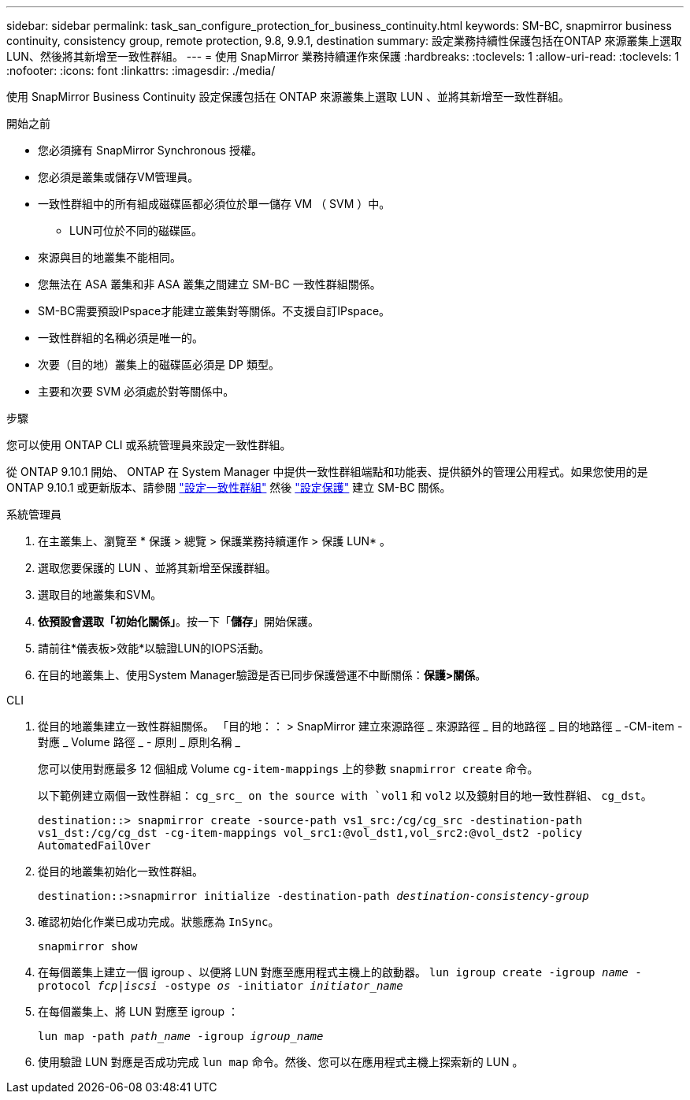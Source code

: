 ---
sidebar: sidebar 
permalink: task_san_configure_protection_for_business_continuity.html 
keywords: SM-BC, snapmirror business continuity, consistency group, remote protection, 9.8, 9.9.1, destination 
summary: 設定業務持續性保護包括在ONTAP 來源叢集上選取LUN、然後將其新增至一致性群組。 
---
= 使用 SnapMirror 業務持續運作來保護
:hardbreaks:
:toclevels: 1
:allow-uri-read: 
:toclevels: 1
:nofooter: 
:icons: font
:linkattrs: 
:imagesdir: ./media/


[role="lead"]
使用 SnapMirror Business Continuity 設定保護包括在 ONTAP 來源叢集上選取 LUN 、並將其新增至一致性群組。

.開始之前
* 您必須擁有 SnapMirror Synchronous 授權。
* 您必須是叢集或儲存VM管理員。
* 一致性群組中的所有組成磁碟區都必須位於單一儲存 VM （ SVM ）中。
+
** LUN可位於不同的磁碟區。


* 來源與目的地叢集不能相同。
* 您無法在 ASA 叢集和非 ASA 叢集之間建立 SM-BC 一致性群組關係。
* SM-BC需要預設IPspace才能建立叢集對等關係。不支援自訂IPspace。
* 一致性群組的名稱必須是唯一的。
* 次要（目的地）叢集上的磁碟區必須是 DP 類型。
* 主要和次要 SVM 必須處於對等關係中。


.步驟
您可以使用 ONTAP CLI 或系統管理員來設定一致性群組。

從 ONTAP 9.10.1 開始、 ONTAP 在 System Manager 中提供一致性群組端點和功能表、提供額外的管理公用程式。如果您使用的是 ONTAP 9.10.1 或更新版本、請參閱 link:../consistency-groups/configure-task.html["設定一致性群組"] 然後 link:../consistency-groups/protect-task.html["設定保護"] 建立 SM-BC 關係。

[role="tabbed-block"]
====
.系統管理員
--
. 在主叢集上、瀏覽至 * 保護 > 總覽 > 保護業務持續運作 > 保護 LUN* 。
. 選取您要保護的 LUN 、並將其新增至保護群組。
. 選取目的地叢集和SVM。
. *依預設會選取「初始化關係」*。按一下「*儲存*」開始保護。
. 請前往*儀表板>效能*以驗證LUN的IOPS活動。
. 在目的地叢集上、使用System Manager驗證是否已同步保護營運不中斷關係：*保護>關係*。


--
.CLI
--
. 從目的地叢集建立一致性群組關係。
「目的地：： > SnapMirror 建立來源路徑 _ 來源路徑 _ 目的地路徑 _ 目的地路徑 _ -CM-item - 對應 _ Volume 路徑 _ - 原則 _ 原則名稱 _
+
您可以使用對應最多 12 個組成 Volume `cg-item-mappings` 上的參數 `snapmirror create` 命令。

+
以下範例建立兩個一致性群組： `cg_src_ on the source with `vol1` 和 `vol2` 以及鏡射目的地一致性群組、 `cg_dst`。

+
`destination::> snapmirror create -source-path vs1_src:/cg/cg_src -destination-path vs1_dst:/cg/cg_dst -cg-item-mappings vol_src1:@vol_dst1,vol_src2:@vol_dst2 -policy AutomatedFailOver`

. 從目的地叢集初始化一致性群組。
+
`destination::>snapmirror initialize -destination-path _destination-consistency-group_`

. 確認初始化作業已成功完成。狀態應為 `InSync`。
+
`snapmirror show`

. 在每個叢集上建立一個 igroup 、以便將 LUN 對應至應用程式主機上的啟動器。
`lun igroup create -igroup _name_ -protocol _fcp|iscsi_ -ostype _os_ -initiator _initiator_name_`
. 在每個叢集上、將 LUN 對應至 igroup ：
+
`lun map -path _path_name_ -igroup _igroup_name_`

. 使用驗證 LUN 對應是否成功完成 `lun map` 命令。然後、您可以在應用程式主機上探索新的 LUN 。


--
====